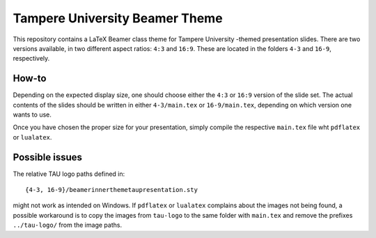 Tampere University Beamer Theme
===============================

This repository contains a LaTeX Beamer class theme for Tampere University -themed presentation slides.
There are two versions available, in two different aspect ratios: ``4:3`` and ``16:9``.
These are located in the folders ``4-3`` and ``16-9``, respectively.

How-to
------

Depending on the expected display size, one should choose either
the ``4:3`` or ``16:9`` version of the slide set.
The actual contents of the slides should be written in
either ``4-3/main.tex`` or ``16-9/main.tex``,
depending on which version one wants to use.

Once you have chosen the proper size for your presentation,
simply compile the respective ``main.tex`` file wht ``pdflatex``
or ``lualatex``.


Possible issues
---------------

The relative TAU logo paths defined in::

 {4-3, 16-9}/beamerinnerthemetaupresentation.sty

might not work as intended on Windows.
If ``pdflatex`` or ``lualatex`` complains about the images not being found,
a possible workaround is to copy the images from ``tau-logo``
to the same folder with ``main.tex`` and remove the prefixes ``../tau-logo/``
from the image paths.

